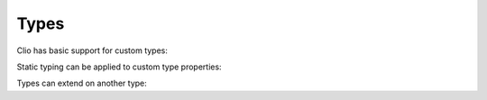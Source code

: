 Types
=====

Clio has basic support for custom types:

.. playground::
  :height: 440

  type Point: x y

  export fn main:
    point = Point 42 16
    console.log point
    console.log point.x point.y

Static typing can be applied to custom type properties:

.. playground::
  :height: 600

  type Point:
    Number x
    Number y

  export fn main:
    point = Point 42 16
    console.log point
    console.log point.x point.y

Types can extend on another type:

.. playground::
  :height: 600

  type Computer:
    Number memory

  type Robot is Computer:
    String name

  export fn main:
    robot = Robot "R2D2" 1024
    console.log robot
